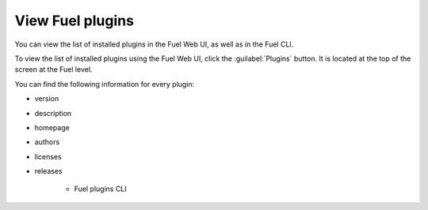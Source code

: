 .. _plugins_view_plugins:

View Fuel plugins
-----------------

You can view the list of installed plugins in the Fuel Web UI, as well as in
the Fuel CLI.

To view the list of installed plugins using the Fuel Web UI, click the
:guilabel:`Plugins` button. It is located at the top of the screen at the
Fuel level.

You can find the following information for every plugin:

* version
* description
* homepage
* authors
* licenses
* releases


   - Fuel plugins CLI

